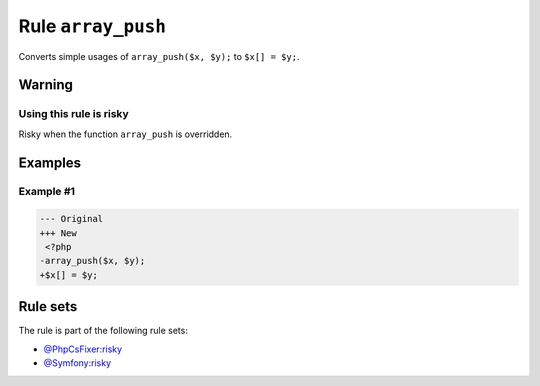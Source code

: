 ===================
Rule ``array_push``
===================

Converts simple usages of ``array_push($x, $y);`` to ``$x[] = $y;``.

Warning
-------

Using this rule is risky
~~~~~~~~~~~~~~~~~~~~~~~~

Risky when the function ``array_push`` is overridden.

Examples
--------

Example #1
~~~~~~~~~~

.. code-block:: diff

   --- Original
   +++ New
    <?php
   -array_push($x, $y);
   +$x[] = $y;

Rule sets
---------

The rule is part of the following rule sets:

- `@PhpCsFixer:risky <./../../ruleSets/PhpCsFixerRisky.rst>`_
- `@Symfony:risky <./../../ruleSets/SymfonyRisky.rst>`_

